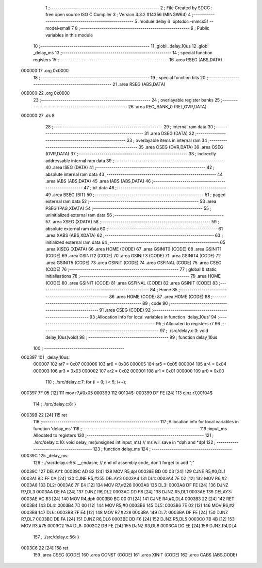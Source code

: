                                       1 ;--------------------------------------------------------
                                      2 ; File Created by SDCC : free open source ISO C Compiler 
                                      3 ; Version 4.3.2 #14356 (MINGW64)
                                      4 ;--------------------------------------------------------
                                      5 	.module delay
                                      6 	.optsdcc -mmcs51 --model-small
                                      7 	
                                      8 ;--------------------------------------------------------
                                      9 ; Public variables in this module
                                     10 ;--------------------------------------------------------
                                     11 	.globl _delay_10us
                                     12 	.globl _delay_ms
                                     13 ;--------------------------------------------------------
                                     14 ; special function registers
                                     15 ;--------------------------------------------------------
                                     16 	.area RSEG    (ABS,DATA)
      000000                         17 	.org 0x0000
                                     18 ;--------------------------------------------------------
                                     19 ; special function bits
                                     20 ;--------------------------------------------------------
                                     21 	.area RSEG    (ABS,DATA)
      000000                         22 	.org 0x0000
                                     23 ;--------------------------------------------------------
                                     24 ; overlayable register banks
                                     25 ;--------------------------------------------------------
                                     26 	.area REG_BANK_0	(REL,OVR,DATA)
      000000                         27 	.ds 8
                                     28 ;--------------------------------------------------------
                                     29 ; internal ram data
                                     30 ;--------------------------------------------------------
                                     31 	.area DSEG    (DATA)
                                     32 ;--------------------------------------------------------
                                     33 ; overlayable items in internal ram
                                     34 ;--------------------------------------------------------
                                     35 	.area	OSEG    (OVR,DATA)
                                     36 	.area	OSEG    (OVR,DATA)
                                     37 ;--------------------------------------------------------
                                     38 ; indirectly addressable internal ram data
                                     39 ;--------------------------------------------------------
                                     40 	.area ISEG    (DATA)
                                     41 ;--------------------------------------------------------
                                     42 ; absolute internal ram data
                                     43 ;--------------------------------------------------------
                                     44 	.area IABS    (ABS,DATA)
                                     45 	.area IABS    (ABS,DATA)
                                     46 ;--------------------------------------------------------
                                     47 ; bit data
                                     48 ;--------------------------------------------------------
                                     49 	.area BSEG    (BIT)
                                     50 ;--------------------------------------------------------
                                     51 ; paged external ram data
                                     52 ;--------------------------------------------------------
                                     53 	.area PSEG    (PAG,XDATA)
                                     54 ;--------------------------------------------------------
                                     55 ; uninitialized external ram data
                                     56 ;--------------------------------------------------------
                                     57 	.area XSEG    (XDATA)
                                     58 ;--------------------------------------------------------
                                     59 ; absolute external ram data
                                     60 ;--------------------------------------------------------
                                     61 	.area XABS    (ABS,XDATA)
                                     62 ;--------------------------------------------------------
                                     63 ; initialized external ram data
                                     64 ;--------------------------------------------------------
                                     65 	.area XISEG   (XDATA)
                                     66 	.area HOME    (CODE)
                                     67 	.area GSINIT0 (CODE)
                                     68 	.area GSINIT1 (CODE)
                                     69 	.area GSINIT2 (CODE)
                                     70 	.area GSINIT3 (CODE)
                                     71 	.area GSINIT4 (CODE)
                                     72 	.area GSINIT5 (CODE)
                                     73 	.area GSINIT  (CODE)
                                     74 	.area GSFINAL (CODE)
                                     75 	.area CSEG    (CODE)
                                     76 ;--------------------------------------------------------
                                     77 ; global & static initialisations
                                     78 ;--------------------------------------------------------
                                     79 	.area HOME    (CODE)
                                     80 	.area GSINIT  (CODE)
                                     81 	.area GSFINAL (CODE)
                                     82 	.area GSINIT  (CODE)
                                     83 ;--------------------------------------------------------
                                     84 ; Home
                                     85 ;--------------------------------------------------------
                                     86 	.area HOME    (CODE)
                                     87 	.area HOME    (CODE)
                                     88 ;--------------------------------------------------------
                                     89 ; code
                                     90 ;--------------------------------------------------------
                                     91 	.area CSEG    (CODE)
                                     92 ;------------------------------------------------------------
                                     93 ;Allocation info for local variables in function 'delay_10us'
                                     94 ;------------------------------------------------------------
                                     95 ;i                         Allocated to registers r7 
                                     96 ;------------------------------------------------------------
                                     97 ;	./src/delay.c:3: void delay_10us(void)
                                     98 ;	-----------------------------------------
                                     99 ;	 function delay_10us
                                    100 ;	-----------------------------------------
      000397                        101 _delay_10us:
                           000007   102 	ar7 = 0x07
                           000006   103 	ar6 = 0x06
                           000005   104 	ar5 = 0x05
                           000004   105 	ar4 = 0x04
                           000003   106 	ar3 = 0x03
                           000002   107 	ar2 = 0x02
                           000001   108 	ar1 = 0x01
                           000000   109 	ar0 = 0x00
                                    110 ;	./src/delay.c:7: for (i = 0; i < 5; i++);
      000397 7F 05            [12]  111 	mov	r7,#0x05
      000399                        112 00104$:
      000399 DF FE            [24]  113 	djnz	r7,00104$
                                    114 ;	./src/delay.c:8: }
      00039B 22               [24]  115 	ret
                                    116 ;------------------------------------------------------------
                                    117 ;Allocation info for local variables in function 'delay_ms'
                                    118 ;------------------------------------------------------------
                                    119 ;input_ms                  Allocated to registers 
                                    120 ;------------------------------------------------------------
                                    121 ;	./src/delay.c:10: void delay_ms(unsigned int input_ms) // ms will save in *dph and *dpl
                                    122 ;	-----------------------------------------
                                    123 ;	 function delay_ms
                                    124 ;	-----------------------------------------
      00039C                        125 _delay_ms:
                                    126 ;	./src/delay.c:55: __endasm;			// end of assembly code, don't forget to add ";"
      00039C                        127 DELAY1:
      00039C AD 82            [24]  128 	MOV R5,dpl
      00039E BD 00 03         [24]  129 	CJNE	R5,#0,DL1
      0003A1 BD FF 0A         [24]  130 	CJNE	R5,#255,DELAY3
      0003A4                        131 DL1:
      0003A4 7E 02            [12]  132 	MOV R6,#2
      0003A6                        133 DL2:
      0003A6 7F E4            [12]  134 	MOV R7,#228
      0003A8                        135 DL3:
      0003A8 DF FE            [24]  136 	DJNZ R7,DL3
      0003AA DE FA            [24]  137 	DJNZ	R6,DL2
      0003AC DD F6            [24]  138 	DJNZ	R5,DL1
      0003AE                        139 DELAY3:
      0003AE AC 83            [24]  140 	MOV R4,dph
      0003B0 BC 00 01         [24]  141 	CJNE	R4,#0,DL4
      0003B3 22               [24]  142 	RET
      0003B4                        143 DL4:
      0003B4 7D 00            [12]  144 	MOV R5,#0
      0003B6                        145 DL5:
      0003B6 7E 02            [12]  146 	MOV R6,#2
      0003B8                        147 DL6:
      0003B8 7F E4            [12]  148 	MOV R7,#228
      0003BA                        149 DL7:
      0003BA DF FE            [24]  150 	DJNZ R7,DL7
      0003BC DE FA            [24]  151 	DJNZ	R6,DL6
      0003BE DD F6            [24]  152 	DJNZ	R5,DL5
      0003C0 7B 4B            [12]  153 	MOV	R3,#75
      0003C2                        154 DL8:
      0003C2 DB FE            [24]  155 	DJNZ R3,DL8
      0003C4 DC EE            [24]  156 	DJNZ	R4,DL4
                                    157 ;	./src/delay.c:56: }
      0003C6 22               [24]  158 	ret
                                    159 	.area CSEG    (CODE)
                                    160 	.area CONST   (CODE)
                                    161 	.area XINIT   (CODE)
                                    162 	.area CABS    (ABS,CODE)
